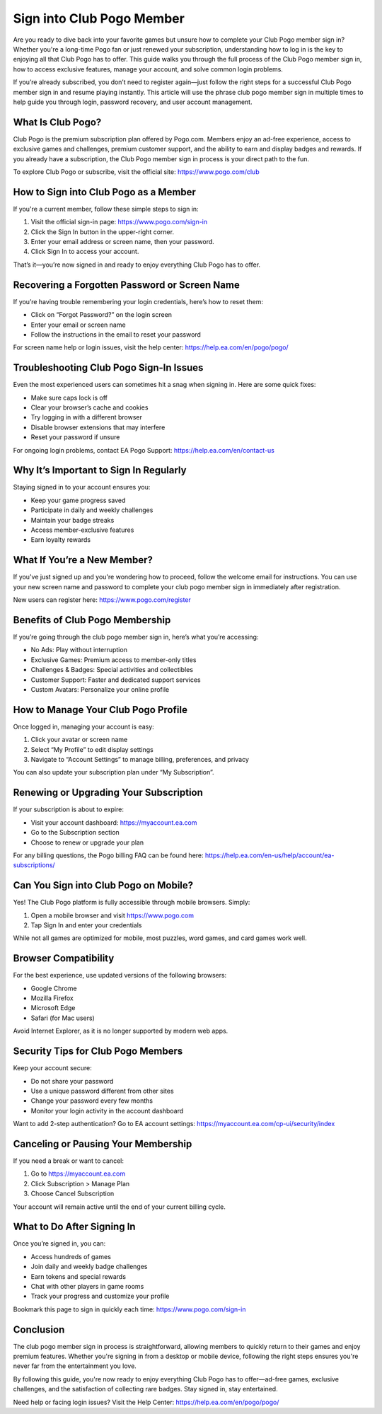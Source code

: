 Sign into Club Pogo Member
===========================

Are you ready to dive back into your favorite games but unsure how to complete your Club Pogo member sign in? Whether you're a long-time Pogo fan or just renewed your subscription, understanding how to log in is the key to enjoying all that Club Pogo has to offer. This guide walks you through the full process of the Club Pogo member sign in, how to access exclusive features, manage your account, and solve common login problems.

If you’re already subscribed, you don’t need to register again—just follow the right steps for a successful Club Pogo member sign in and resume playing instantly. This article will use the phrase club pogo member sign in multiple times to help guide you through login, password recovery, and user account management.

What Is Club Pogo?
-------------------

Club Pogo is the premium subscription plan offered by Pogo.com. Members enjoy an ad-free experience, access to exclusive games and challenges, premium customer support, and the ability to earn and display badges and rewards. If you already have a subscription, the Club Pogo member sign in process is your direct path to the fun.

To explore Club Pogo or subscribe, visit the official site:  
`https://www.pogo.com/club <https://www.pogo.com/club>`_

How to Sign into Club Pogo as a Member
--------------------------------------

If you're a current member, follow these simple steps to sign in:

1. Visit the official sign-in page:  
   `https://www.pogo.com/sign-in <https://www.pogo.com/sign-in>`_

2. Click the Sign In button in the upper-right corner.

3. Enter your email address or screen name, then your password.

4. Click Sign In to access your account.

That’s it—you’re now signed in and ready to enjoy everything Club Pogo has to offer.

Recovering a Forgotten Password or Screen Name
-----------------------------------------------

If you’re having trouble remembering your login credentials, here’s how to reset them:

- Click on “Forgot Password?” on the login screen
- Enter your email or screen name
- Follow the instructions in the email to reset your password

For screen name help or login issues, visit the help center:  
`https://help.ea.com/en/pogo/pogo/ <https://help.ea.com/en/pogo/pogo/>`_

Troubleshooting Club Pogo Sign-In Issues
----------------------------------------

Even the most experienced users can sometimes hit a snag when signing in. Here are some quick fixes:

- Make sure caps lock is off
- Clear your browser’s cache and cookies
- Try logging in with a different browser
- Disable browser extensions that may interfere
- Reset your password if unsure

For ongoing login problems, contact EA Pogo Support:  
`https://help.ea.com/en/contact-us <https://help.ea.com/en/contact-us>`_

Why It’s Important to Sign In Regularly
----------------------------------------

Staying signed in to your account ensures you:

- Keep your game progress saved
- Participate in daily and weekly challenges
- Maintain your badge streaks
- Access member-exclusive features
- Earn loyalty rewards

What If You’re a New Member?
-----------------------------

If you've just signed up and you're wondering how to proceed, follow the welcome email for instructions. You can use your new screen name and password to complete your club pogo member sign in immediately after registration.

New users can register here:  
`https://www.pogo.com/register <https://www.pogo.com/register>`_

Benefits of Club Pogo Membership
--------------------------------

If you’re going through the club pogo member sign in, here’s what you’re accessing:

- No Ads: Play without interruption
- Exclusive Games: Premium access to member-only titles
- Challenges & Badges: Special activities and collectibles
- Customer Support: Faster and dedicated support services
- Custom Avatars: Personalize your online profile

How to Manage Your Club Pogo Profile
-------------------------------------

Once logged in, managing your account is easy:

1. Click your avatar or screen name
2. Select “My Profile” to edit display settings
3. Navigate to “Account Settings” to manage billing, preferences, and privacy

You can also update your subscription plan under “My Subscription”.

Renewing or Upgrading Your Subscription
----------------------------------------

If your subscription is about to expire:

- Visit your account dashboard:  
  `https://myaccount.ea.com <https://myaccount.ea.com>`_

- Go to the Subscription section
- Choose to renew or upgrade your plan

For any billing questions, the Pogo billing FAQ can be found here:  
`https://help.ea.com/en-us/help/account/ea-subscriptions/ <https://help.ea.com/en-us/help/account/ea-subscriptions/>`_

Can You Sign into Club Pogo on Mobile?
--------------------------------------

Yes! The Club Pogo platform is fully accessible through mobile browsers. Simply:

1. Open a mobile browser and visit  
   `https://www.pogo.com <https://www.pogo.com>`_

2. Tap Sign In and enter your credentials

While not all games are optimized for mobile, most puzzles, word games, and card games work well.

Browser Compatibility
----------------------

For the best experience, use updated versions of the following browsers:

- Google Chrome
- Mozilla Firefox
- Microsoft Edge
- Safari (for Mac users)

Avoid Internet Explorer, as it is no longer supported by modern web apps.

Security Tips for Club Pogo Members
------------------------------------

Keep your account secure:

- Do not share your password
- Use a unique password different from other sites
- Change your password every few months
- Monitor your login activity in the account dashboard

Want to add 2-step authentication? Go to EA account settings:  
`https://myaccount.ea.com/cp-ui/security/index <https://myaccount.ea.com/cp-ui/security/index>`_

Canceling or Pausing Your Membership
-------------------------------------

If you need a break or want to cancel:

1. Go to  
   `https://myaccount.ea.com <https://myaccount.ea.com>`_

2. Click Subscription > Manage Plan
3. Choose Cancel Subscription

Your account will remain active until the end of your current billing cycle.

What to Do After Signing In
----------------------------

Once you’re signed in, you can:

- Access hundreds of games
- Join daily and weekly badge challenges
- Earn tokens and special rewards
- Chat with other players in game rooms
- Track your progress and customize your profile

Bookmark this page to sign in quickly each time:  
`https://www.pogo.com/sign-in <https://www.pogo.com/sign-in>`_

Conclusion
-----------

The club pogo member sign in process is straightforward, allowing members to quickly return to their games and enjoy premium features. Whether you're signing in from a desktop or mobile device, following the right steps ensures you're never far from the entertainment you love.

By following this guide, you're now ready to enjoy everything Club Pogo has to offer—ad-free games, exclusive challenges, and the satisfaction of collecting rare badges. Stay signed in, stay entertained.

Need help or facing login issues? Visit the Help Center:  
`https://help.ea.com/en/pogo/pogo/ <https://help.ea.com/en/pogo/pogo/>`_